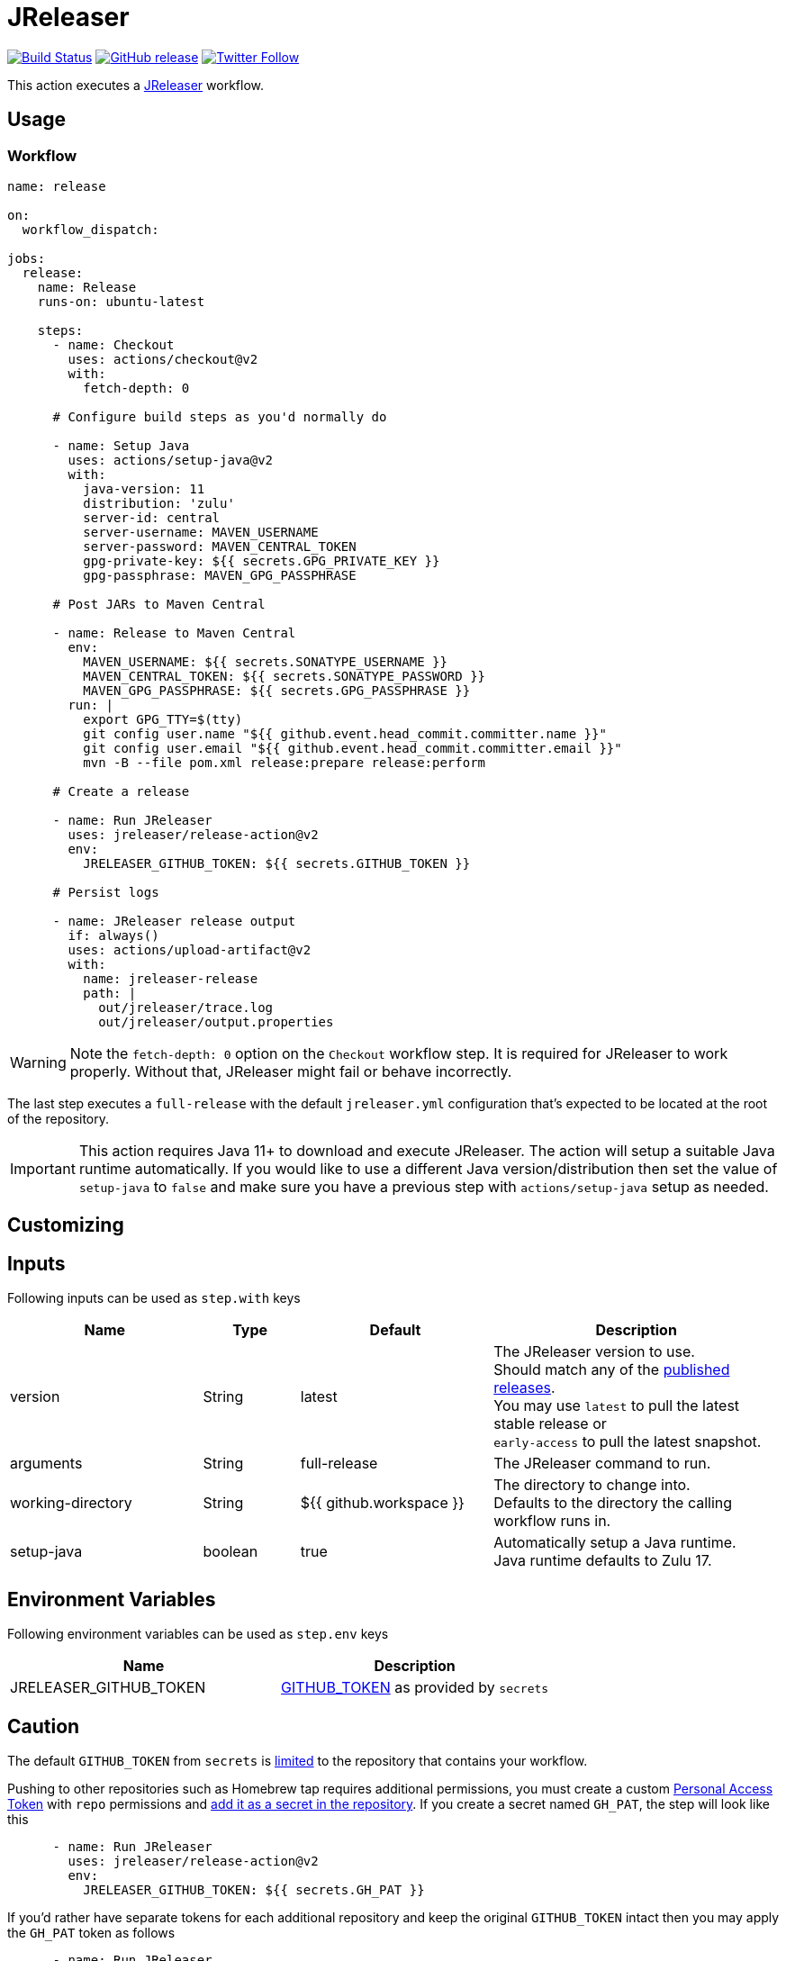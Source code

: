 = JReleaser
:linkattrs:
:project-owner: jreleaser
:project-name:  release-action

image:https://github.com/{project-owner}/{project-name}/workflows/Test/badge.svg["Build Status", link="https://github.com/{project-owner}/{project-name}/actions"]
image:https://img.shields.io/github/v/release/{project-owner}/{project-name}["GitHub release", link="https://github.com/jreleaser/release-action/releases"]
image:https://img.shields.io/twitter/follow/{project-owner}?style=social["Twitter Follow", link="https://twitter.com/jreleaser"]

This action executes a link:https://jreleaser.org[JReleaser] workflow.

== Usage

=== Workflow

[source,yaml]
----
name: release

on:
  workflow_dispatch:

jobs:
  release:
    name: Release
    runs-on: ubuntu-latest

    steps:
      - name: Checkout
        uses: actions/checkout@v2
        with:
          fetch-depth: 0

      # Configure build steps as you'd normally do

      - name: Setup Java
        uses: actions/setup-java@v2
        with:
          java-version: 11
          distribution: 'zulu'
          server-id: central
          server-username: MAVEN_USERNAME
          server-password: MAVEN_CENTRAL_TOKEN
          gpg-private-key: ${{ secrets.GPG_PRIVATE_KEY }}
          gpg-passphrase: MAVEN_GPG_PASSPHRASE

      # Post JARs to Maven Central

      - name: Release to Maven Central
        env:
          MAVEN_USERNAME: ${{ secrets.SONATYPE_USERNAME }}
          MAVEN_CENTRAL_TOKEN: ${{ secrets.SONATYPE_PASSWORD }}
          MAVEN_GPG_PASSPHRASE: ${{ secrets.GPG_PASSPHRASE }}
        run: |
          export GPG_TTY=$(tty)
          git config user.name "${{ github.event.head_commit.committer.name }}"
          git config user.email "${{ github.event.head_commit.committer.email }}"
          mvn -B --file pom.xml release:prepare release:perform

      # Create a release

      - name: Run JReleaser
        uses: jreleaser/release-action@v2
        env:
          JRELEASER_GITHUB_TOKEN: ${{ secrets.GITHUB_TOKEN }}

      # Persist logs

      - name: JReleaser release output
        if: always()
        uses: actions/upload-artifact@v2
        with:
          name: jreleaser-release
          path: |
            out/jreleaser/trace.log
            out/jreleaser/output.properties
----

WARNING: Note the `fetch-depth: 0` option on the `Checkout` workflow step. It is required for JReleaser to work properly.
Without that, JReleaser might fail or behave incorrectly.

The last step executes a `full-release` with the default `jreleaser.yml` configuration that's expected to be located at
the root of the repository.

IMPORTANT: This action requires Java 11+ to download and execute JReleaser. The action will setup a suitable Java runtime
automatically. If you would like to use a different Java version/distribution then set the value of `setup-java` to `false`
and make sure you have a previous step with `actions/setup-java` setup as needed.

== Customizing

== Inputs

Following inputs can be used as `step.with` keys

[%header,cols="<2,<,<2,<3",width="100%"]
|===
| Name              | Type    | Default                 | Description
| version           | String  | latest                  | The JReleaser version to use. +
Should match any of the link:https://github.com/jreleaser/jreleaser/releases[published releases]. +
You may use `latest` to pull the latest stable release or +
`early-access` to pull the latest snapshot.
| arguments         | String  | full-release            | The JReleaser command to run.
| working-directory | String  | ${{ github.workspace }} | The directory to change into. +
Defaults to the directory the calling workflow runs in.
| setup-java        | boolean | true                    | Automatically setup a Java runtime. +
Java runtime defaults to Zulu 17.
|===

== Environment Variables

Following environment variables can be used as `step.env` keys

[%header,width="100%"]
|===
| Name                   | Description
| JRELEASER_GITHUB_TOKEN | link:https://help.github.com/en/actions/configuring-and-managing-workflows/authenticating-with-the-github_token[GITHUB_TOKEN]
as provided by `secrets`
|===

== Caution

The default `GITHUB_TOKEN` from `secrets` is link:https://help.github.com/en/actions/configuring-and-managing-workflows/authenticating-with-the-github_token#about-the-github_token-secret[limited]
to the repository that contains your workflow.

Pushing to other repositories such as Homebrew tap requires additional permissions, you must create a custom
link:https://help.github.com/articles/creating-a-personal-access-token-for-the-command-line/[Personal Access Token] with
`repo` permissions and link:https://help.github.com/en/actions/automating-your-workflow-with-github-actions/creating-and-using-encrypted-secrets[add it as a secret in the repository].
If you create a secret named `GH_PAT`, the step will look like this

[source,yaml]
----
      - name: Run JReleaser
        uses: jreleaser/release-action@v2
        env:
          JRELEASER_GITHUB_TOKEN: ${{ secrets.GH_PAT }}
----

If you'd rather have separate tokens for each additional repository and keep the original `GITHUB_TOKEN` intact then
you may apply the `GH_PAT` token as follows

[source,yaml]
----
      - name: Run JReleaser
        uses: jreleaser/release-action@v2
        env:
          JRELEASER_GITHUB_TOKEN: ${{ secrets.GITHUB_TOKEN }}
          JRELEASER_HOMEBREW_GITHUB_TOKEN: ${{ secrets.GH_PAT }}
----

Additional environment variables may be needed depending on your specific setup, such as those needed for signing files
with GPG or announcing a release via Twitter. Review the docs at link:https://jreleaser.org[] to find more about these
variables and how to set them up.

